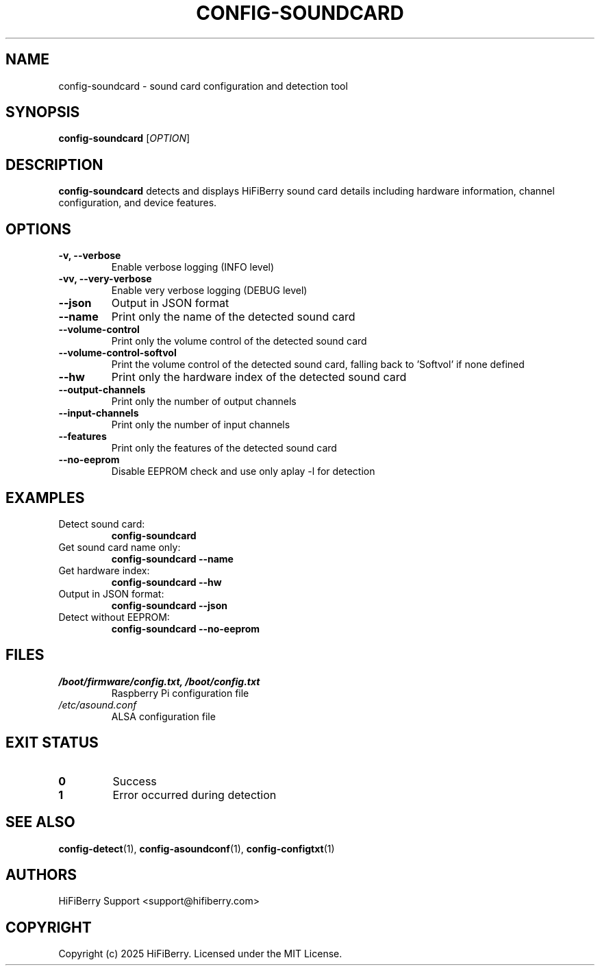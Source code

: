 .TH CONFIG-SOUNDCARD 1 "July 2025" "configurator 1.6.8" "HiFiBerry Configuration Tools"
.SH NAME
config-soundcard \- sound card configuration and detection tool
.SH SYNOPSIS
.B config-soundcard
[\fIOPTION\fR]
.SH DESCRIPTION
.B config-soundcard
detects and displays HiFiBerry sound card details including hardware information, channel configuration, and device features.
.SH OPTIONS
.TP
.B \-v, \-\-verbose
Enable verbose logging (INFO level)
.TP
.B \-vv, \-\-very\-verbose
Enable very verbose logging (DEBUG level)
.TP
.B \-\-json
Output in JSON format
.TP
.B \-\-name
Print only the name of the detected sound card
.TP
.B \-\-volume\-control
Print only the volume control of the detected sound card
.TP
.B \-\-volume\-control\-softvol
Print the volume control of the detected sound card, falling back to 'Softvol' if none defined
.TP
.B \-\-hw
Print only the hardware index of the detected sound card
.TP
.B \-\-output\-channels
Print only the number of output channels
.TP
.B \-\-input\-channels
Print only the number of input channels
.TP
.B \-\-features
Print only the features of the detected sound card
.TP
.B \-\-no\-eeprom
Disable EEPROM check and use only aplay -l for detection
.SH EXAMPLES
.TP
Detect sound card:
.B config-soundcard
.TP
Get sound card name only:
.B config-soundcard \-\-name
.TP
Get hardware index:
.B config-soundcard \-\-hw
.TP
Output in JSON format:
.B config-soundcard \-\-json
.TP
Detect without EEPROM:
.B config-soundcard \-\-no\-eeprom
.SH FILES
.TP
.I /boot/firmware/config.txt, /boot/config.txt
Raspberry Pi configuration file
.TP
.I /etc/asound.conf
ALSA configuration file
.SH EXIT STATUS
.TP
.B 0
Success
.TP
.B 1
Error occurred during detection
.SH SEE ALSO
.BR config-detect (1),
.BR config-asoundconf (1),
.BR config-configtxt (1)
.SH AUTHORS
HiFiBerry Support <support@hifiberry.com>
.SH COPYRIGHT
Copyright (c) 2025 HiFiBerry. Licensed under the MIT License.
